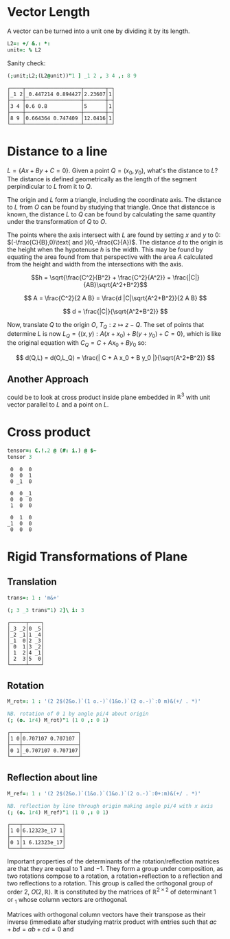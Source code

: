 
* Vector Length

A vector can be turned into a unit one by dividing it by its length.

#+begin_src j :session :exports code
L2=: +/ &.: *:
unit=: % L2
#+end_src

#+RESULTS:

Sanity check:

#+begin_src j :session :exports both
(;unit;L2;(L2@unit))"1 ] _1 2 , 3 4 ,: 8 9
#+end_src

#+RESULTS:
: ┌────┬──────────────────┬───────┬─┐
: │_1 2│_0.447214 0.894427│2.23607│1│
: ├────┼──────────────────┼───────┼─┤
: │3 4 │0.6 0.8           │5      │1│
: ├────┼──────────────────┼───────┼─┤
: │8 9 │0.664364 0.747409 │12.0416│1│
: └────┴──────────────────┴───────┴─┘

* Distance to a line

$L = \{Ax + By + C = 0\}$. Given a point $Q=(x_0,y_0)$, what's the
distance to $L$? The distance is defined geometrically as the length
of the segment perpindicular to $L$ from it to $Q$.

The origin and $L$ form a triangle, including the coordinate axis. The
distance to $L$ from $O$ can be found by studying that triangle. Once
that distancce is known, the distance $L$ to $Q$ can be found by
calculating the same quantity under the transformation of $Q$ to $O$.

The points where the axis intersect with $L$ are found by setting $x$
and $y$ to 0: $(-\frac{C}{B},0)\text{ and }(0,-\frac{C}{A})$. The
distance $d$ to the origin is the height when the hypotenuse $h$ is
the width. This may be found by equating the area found from that
perspective with the area $A$ calculated from the height and width
from the intersections with the axis.

$$h = \sqrt{\frac{C^2}{B^2} + \frac{C^2}{A^2}} =
\frac{|C|}{AB}\sqrt{A^2+B^2}$$

$$ A = \frac{C^2}{2 A B} = \frac{d |C|\sqrt{A^2+B^2}}{2 A B} $$

$$ d = \frac{|C|}{\sqrt{A^2+B^2}} $$

Now, translate $Q$ to the origin $O$, $T_Q: z \mapsto z-Q$. The set of
points that determine $L$ is now $L_Q = \{ (x,y) : A(x+x_0) + B
(y+y_0) + C = 0 \}$, which is like the original equation with $C_Q =
C + A x_0 + B y_0$ so:

$$ d(Q,L) = d(O,L_Q) = \frac{| C + A x_0 + B y_0 |}{\sqrt{A^2+B^2}} $$

** Another Approach

could be to look at cross product inside plane embedded in
$\mathbb{R}^3$ with unit vector parallel to $L$ and a point on $L$.

* Cross product

#+begin_src j :session :exports both
tensor=: C.!.2 @ (#: i.) @ $~
tensor 3
#+end_src

#+RESULTS:
#+begin_example
 0  0  0
 0  0  1
 0 _1  0

 0  0 _1
 0  0  0
 1  0  0

 0  1  0
_1  0  0
 0  0  0
#+end_example

* Rigid Transformations of Plane

** Translation

#+begin_src j :session :exports both
trans=: 1 : 'm&+'

(; 3 _3 trans"1) 2]\ i: 3
#+end_src

#+RESULTS:
: ┌─────┬────┐
: │_3 _2│0 _5│
: │_2 _1│1 _4│
: │_1  0│2 _3│
: │ 0  1│3 _2│
: │ 1  2│4 _1│
: │ 2  3│5  0│
: └─────┴────┘

** Rotation

#+begin_src j :session :exports both
M_rot=: 1 : '(2 2$(2&o.)`(1 o.-)`(1&o.)`(2 o.-)`:0 m)&(+/ . *)'

NB. rotation of 0 1 by angle pi/4 about origin
(; (o. 1r4) M_rot)"1 (1 0 ,: 0 1)
#+end_src

#+RESULTS:
: ┌───┬──────────────────┐
: │1 0│0.707107 0.707107 │
: ├───┼──────────────────┤
: │0 1│_0.707107 0.707107│
: └───┴──────────────────┘

** Reflection about line

#+begin_src j :session :exports both
M_ref=: 1 : '(2 2$(2&o.)`(1&o.)`(1&o.)`(2 o.-)`:0+:m)&(+/ . *)'

NB. reflection by line through origin making angle pi/4 with x axis
(; (o. 1r4) M_ref)"1 (1 0 ,: 0 1)
#+end_src

#+RESULTS:
: ┌───┬─────────────┐
: │1 0│6.12323e_17 1│
: ├───┼─────────────┤
: │0 1│1 6.12323e_17│
: └───┴─────────────┘

Important properties of the determinants of the rotation/reflection
matrices are that they are equal to $1$ and $-1$. They form a group
under composition, as two rotations compose to a rotation, a
rotation+reflection to a reflection and two reflections to a
rotation. This group is called the orthogonal group of order 2,
$O(2,\mathbb{R})$. It is constituted by the matrices of
$\mathbb{R}^{2\times 2}$ of determinant 1 or $_1$ whose column vectors
are orthogonal.

Matrices with orthogonal column vectors have their transpose as their
inverse (immediate after studying matrix product with entries such
that $ac+bd=ab+cd=0$ and 
